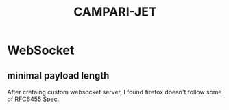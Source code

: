 #+TITLE: CAMPARI-JET
* WebSocket
** minimal payload length
   After cretaing custom websocket server, I found firefox doesn't follow some of [[https://tools.ietf.org/html/rfc6455][RFC6455 Spec]].
